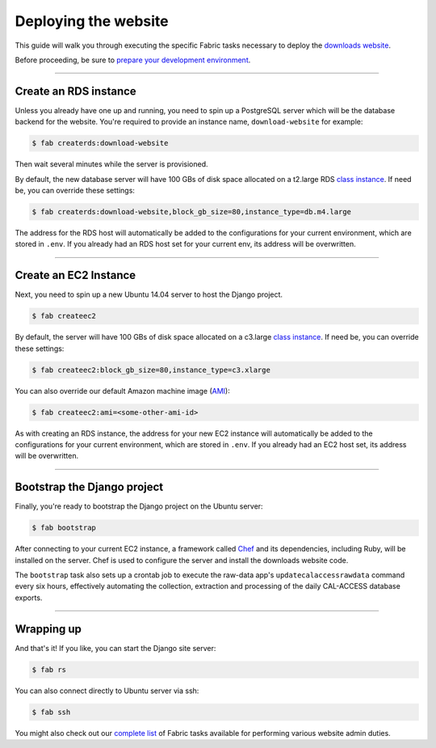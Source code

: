 Deploying the website
=====================

This guide will walk you through executing the specific Fabric tasks necessary to deploy the `downloads website <apps/calaccess_downloads_site.html>`_. 

Before proceeding, be sure to `prepare your development environment <env-prep.html>`_.

--------------------------------------------


Create an RDS instance
----------------------

Unless you already have one up and running, you need to spin up a PostgreSQL server which will be the database backend for the website. You're required to provide an instance name, ``download-website`` for example:

.. code-block:: bash

    $ fab createrds:download-website

Then wait several minutes while the server is provisioned.

By default, the new database server will have 100 GBs of disk space allocated on a t2.large RDS `class instance <https://aws.amazon.com/rds/postgresql/details/>`_. If need be, you can override these settings:

.. code-block:: bash

    $ fab createrds:download-website,block_gb_size=80,instance_type=db.m4.large

The address for the RDS host will automatically be added to the configurations for your current environment, which are stored in ``.env``. If you already had an RDS host set for your current env, its address will be overwritten.

--------------------------------------------

Create an EC2 Instance
----------------------

Next, you need to spin up a new Ubuntu 14.04 server to host the Django project.

.. code-block:: bash

    $ fab createec2

By default, the server will have 100 GBs of disk space allocated on a c3.large `class instance <https://aws.amazon.com/ec2/instance-types/>`_. If need be, you can override these settings:

.. code-block:: bash

    $ fab createec2:block_gb_size=80,instance_type=c3.xlarge

You can also override our default Amazon machine image (`AMI <http://docs.aws.amazon.com/AWSEC2/latest/UserGuide/AMIs.html>`_):

.. code-block:: bash

    $ fab createec2:ami=<some-other-ami-id>

As with creating an RDS instance, the address for your new EC2 instance will automatically be added to the configurations for your current environment, which are stored in ``.env``. If you already had an EC2 host set, its address will be overwritten.

--------------------------------------------

Bootstrap the Django project
----------------------------

Finally, you're ready to bootstrap the Django project on the Ubuntu server:

.. code-block:: bash

    $ fab bootstrap

After connecting to your current EC2 instance, a framework called `Chef <https://www.chef.io/chef/>`_ and its dependencies, including Ruby, will be installed on the server. Chef is used to configure the server and install the downloads website code.

The ``bootstrap`` task also sets up a crontab job to execute the raw-data app's ``updatecalaccessrawdata`` command every six hours, effectively automating the collection, extraction and processing of the daily CAL-ACCESS database exports.

--------------------------------------------

Wrapping up
-----------

And that's it! If you like, you can start the Django site server:

.. code-block:: bash

    $ fab rs


You can also connect directly to Ubuntu server via ssh:

.. code-block:: bash

    $ fab ssh


You might also check out our `complete list <fab-task-index.html>`_ of Fabric tasks available for performing various website admin duties. 
